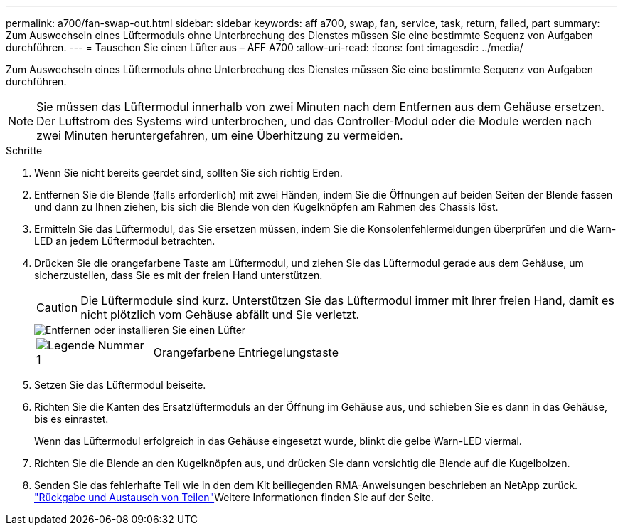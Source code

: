 ---
permalink: a700/fan-swap-out.html 
sidebar: sidebar 
keywords: aff a700, swap, fan, service, task, return, failed, part 
summary: Zum Auswechseln eines Lüftermoduls ohne Unterbrechung des Dienstes müssen Sie eine bestimmte Sequenz von Aufgaben durchführen. 
---
= Tauschen Sie einen Lüfter aus – AFF A700
:allow-uri-read: 
:icons: font
:imagesdir: ../media/


[role="lead"]
Zum Auswechseln eines Lüftermoduls ohne Unterbrechung des Dienstes müssen Sie eine bestimmte Sequenz von Aufgaben durchführen.


NOTE: Sie müssen das Lüftermodul innerhalb von zwei Minuten nach dem Entfernen aus dem Gehäuse ersetzen. Der Luftstrom des Systems wird unterbrochen, und das Controller-Modul oder die Module werden nach zwei Minuten heruntergefahren, um eine Überhitzung zu vermeiden.

.Schritte
. Wenn Sie nicht bereits geerdet sind, sollten Sie sich richtig Erden.
. Entfernen Sie die Blende (falls erforderlich) mit zwei Händen, indem Sie die Öffnungen auf beiden Seiten der Blende fassen und dann zu Ihnen ziehen, bis sich die Blende von den Kugelknöpfen am Rahmen des Chassis löst.
. Ermitteln Sie das Lüftermodul, das Sie ersetzen müssen, indem Sie die Konsolenfehlermeldungen überprüfen und die Warn-LED an jedem Lüftermodul betrachten.
. Drücken Sie die orangefarbene Taste am Lüftermodul, und ziehen Sie das Lüftermodul gerade aus dem Gehäuse, um sicherzustellen, dass Sie es mit der freien Hand unterstützen.
+

CAUTION: Die Lüftermodule sind kurz. Unterstützen Sie das Lüftermodul immer mit Ihrer freien Hand, damit es nicht plötzlich vom Gehäuse abfällt und Sie verletzt.

+
image::../media/drw_9000_remove_install_fan.png[Entfernen oder installieren Sie einen Lüfter]

+
[cols="1,4"]
|===


 a| 
image:../media/legend_icon_01.png["Legende Nummer 1"]
 a| 
Orangefarbene Entriegelungstaste

|===
. Setzen Sie das Lüftermodul beiseite.
. Richten Sie die Kanten des Ersatzlüftermoduls an der Öffnung im Gehäuse aus, und schieben Sie es dann in das Gehäuse, bis es einrastet.
+
Wenn das Lüftermodul erfolgreich in das Gehäuse eingesetzt wurde, blinkt die gelbe Warn-LED viermal.

. Richten Sie die Blende an den Kugelknöpfen aus, und drücken Sie dann vorsichtig die Blende auf die Kugelbolzen.
. Senden Sie das fehlerhafte Teil wie in den dem Kit beiliegenden RMA-Anweisungen beschrieben an NetApp zurück.  https://mysupport.netapp.com/site/info/rma["Rückgabe und Austausch von Teilen"^]Weitere Informationen finden Sie auf der Seite.

